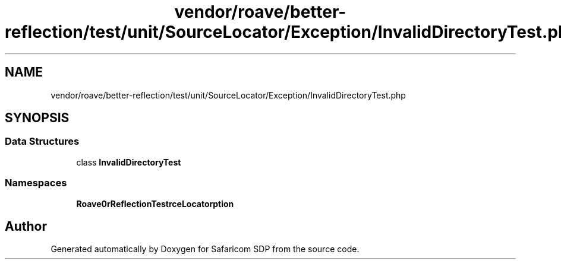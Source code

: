 .TH "vendor/roave/better-reflection/test/unit/SourceLocator/Exception/InvalidDirectoryTest.php" 3 "Sat Sep 26 2020" "Safaricom SDP" \" -*- nroff -*-
.ad l
.nh
.SH NAME
vendor/roave/better-reflection/test/unit/SourceLocator/Exception/InvalidDirectoryTest.php
.SH SYNOPSIS
.br
.PP
.SS "Data Structures"

.in +1c
.ti -1c
.RI "class \fBInvalidDirectoryTest\fP"
.br
.in -1c
.SS "Namespaces"

.in +1c
.ti -1c
.RI " \fBRoave\\BetterReflectionTest\\SourceLocator\\Exception\fP"
.br
.in -1c
.SH "Author"
.PP 
Generated automatically by Doxygen for Safaricom SDP from the source code\&.
